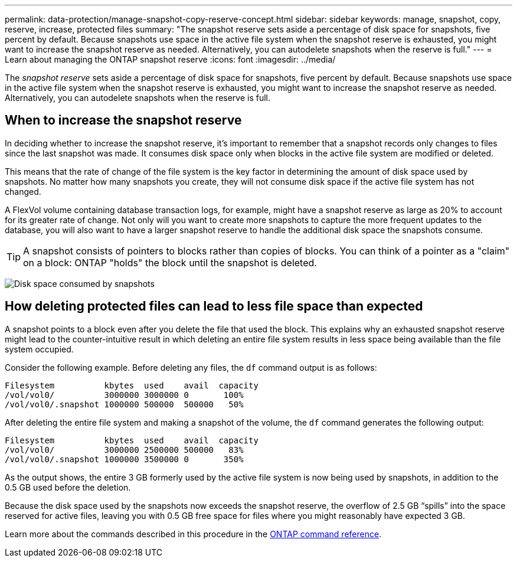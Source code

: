 ---
permalink: data-protection/manage-snapshot-copy-reserve-concept.html
sidebar: sidebar
keywords: manage, snapshot, copy, reserve, increase, protected files
summary: "The snapshot reserve sets aside a percentage of disk space for snapshots, five percent by default. Because snapshots use space in the active file system when the snapshot reserve is exhausted, you might want to increase the snapshot reserve as needed. Alternatively, you can autodelete snapshots when the reserve is full."
---
= Learn about managing the ONTAP snapshot reserve  
:icons: font
:imagesdir: ../media/

[.lead]
The _snapshot reserve_ sets aside a percentage of disk space for snapshots, five percent by default. Because snapshots use space in the active file system when the snapshot reserve is exhausted, you might want to increase the snapshot reserve as needed. Alternatively, you can autodelete snapshots when the reserve is full.

== When to increase the snapshot reserve

In deciding whether to increase the snapshot reserve, it's important to remember that a snapshot records only changes to files since the last snapshot was made. It consumes disk space only when blocks in the active file system are modified or deleted.

This means that the rate of change of the file system is the key factor in determining the amount of disk space used by snapshots. No matter how many snapshots you create, they will not consume disk space if the active file system has not changed.

A FlexVol volume containing database transaction logs, for example, might have a snapshot reserve as large as 20% to account for its greater rate of change. Not only will you want to create more snapshots to capture the more frequent updates to the database, you will also want to have a larger snapshot reserve to handle the additional disk space the snapshots consume.

[TIP]
====
A snapshot consists of pointers to blocks rather than copies of blocks. You can think of a pointer as a "claim" on a block: ONTAP "holds" the block until the snapshot is deleted.
====

image:how-snapshots-consume-disk-space.gif[Disk space consumed by snapshots]

// 2023 Nov 10 Jira 1466

== How deleting protected files can lead to less file space than expected

A snapshot points to a block even after you delete the file that used the block. This explains why an exhausted snapshot reserve might lead to the counter-intuitive result in which deleting an entire file system results in less space being available than the file system occupied.

Consider the following example. Before deleting any files, the `df` command output is as follows:

----

Filesystem          kbytes  used    avail  capacity
/vol/vol0/          3000000 3000000 0       100%
/vol/vol0/.snapshot 1000000 500000  500000   50%
----

After deleting the entire file system and making a snapshot of the volume, the `df` command generates the following output:

----

Filesystem          kbytes  used    avail  capacity
/vol/vol0/          3000000 2500000 500000   83%
/vol/vol0/.snapshot 1000000 3500000 0       350%
----

As the output shows, the entire 3 GB formerly used by the active file system is now being used by snapshots, in addition to the 0.5 GB used before the deletion.

Because the disk space used by the snapshots now exceeds the snapshot reserve, the overflow of 2.5 GB "`spills`" into the space reserved for active files, leaving you with 0.5 GB free space for files where you might reasonably have expected 3 GB.

Learn more about the commands described in this procedure in the link:https://docs.netapp.com/us-en/ontap-cli/[ONTAP command reference^].

// 2025-May-9, ONTAPDOC-2803
// 2025 Apr 01, ONTAPDOC-2758
// 2023 Nov 10 Jira 1466